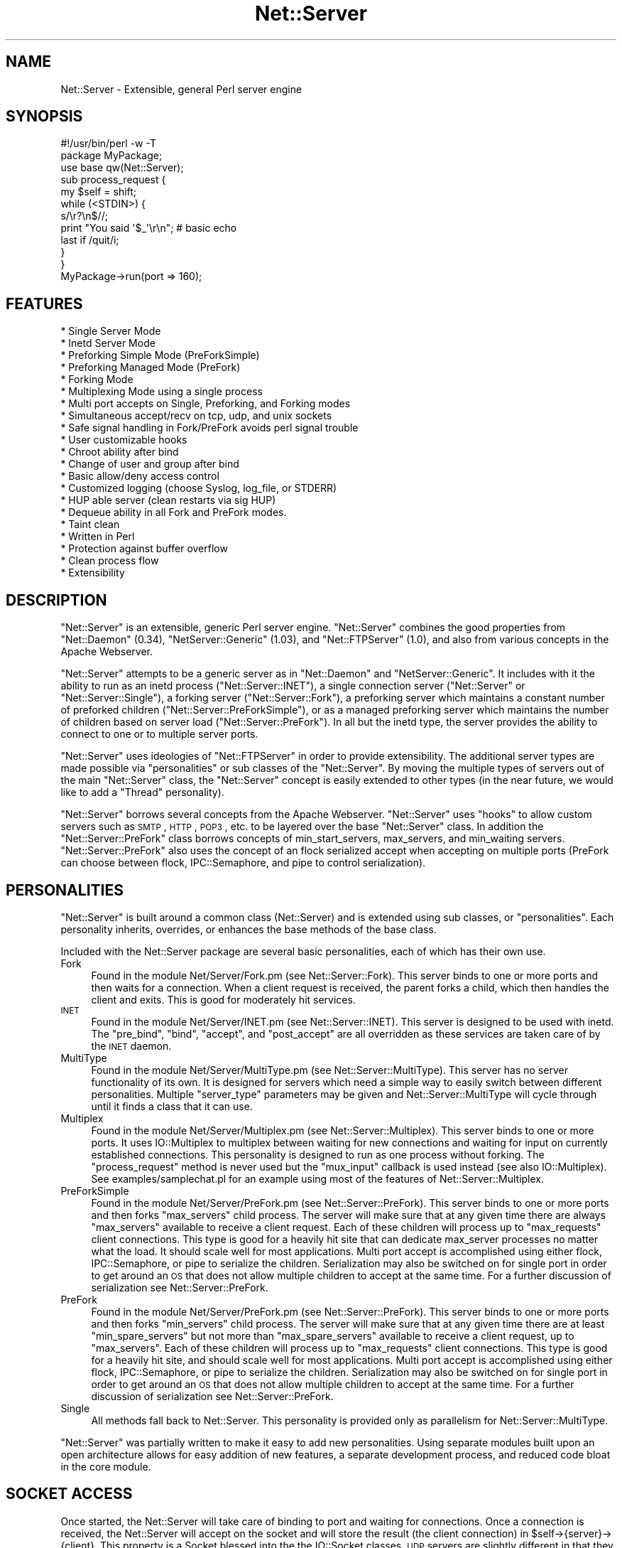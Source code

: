 .\" Automatically generated by Pod::Man 2.22 (Pod::Simple 3.07)
.\"
.\" Standard preamble:
.\" ========================================================================
.de Sp \" Vertical space (when we can't use .PP)
.if t .sp .5v
.if n .sp
..
.de Vb \" Begin verbatim text
.ft CW
.nf
.ne \\$1
..
.de Ve \" End verbatim text
.ft R
.fi
..
.\" Set up some character translations and predefined strings.  \*(-- will
.\" give an unbreakable dash, \*(PI will give pi, \*(L" will give a left
.\" double quote, and \*(R" will give a right double quote.  \*(C+ will
.\" give a nicer C++.  Capital omega is used to do unbreakable dashes and
.\" therefore won't be available.  \*(C` and \*(C' expand to `' in nroff,
.\" nothing in troff, for use with C<>.
.tr \(*W-
.ds C+ C\v'-.1v'\h'-1p'\s-2+\h'-1p'+\s0\v'.1v'\h'-1p'
.ie n \{\
.    ds -- \(*W-
.    ds PI pi
.    if (\n(.H=4u)&(1m=24u) .ds -- \(*W\h'-12u'\(*W\h'-12u'-\" diablo 10 pitch
.    if (\n(.H=4u)&(1m=20u) .ds -- \(*W\h'-12u'\(*W\h'-8u'-\"  diablo 12 pitch
.    ds L" ""
.    ds R" ""
.    ds C` ""
.    ds C' ""
'br\}
.el\{\
.    ds -- \|\(em\|
.    ds PI \(*p
.    ds L" ``
.    ds R" ''
'br\}
.\"
.\" Escape single quotes in literal strings from groff's Unicode transform.
.ie \n(.g .ds Aq \(aq
.el       .ds Aq '
.\"
.\" If the F register is turned on, we'll generate index entries on stderr for
.\" titles (.TH), headers (.SH), subsections (.SS), items (.Ip), and index
.\" entries marked with X<> in POD.  Of course, you'll have to process the
.\" output yourself in some meaningful fashion.
.ie \nF \{\
.    de IX
.    tm Index:\\$1\t\\n%\t"\\$2"
..
.    nr % 0
.    rr F
.\}
.el \{\
.    de IX
..
.\}
.\"
.\" Accent mark definitions (@(#)ms.acc 1.5 88/02/08 SMI; from UCB 4.2).
.\" Fear.  Run.  Save yourself.  No user-serviceable parts.
.    \" fudge factors for nroff and troff
.if n \{\
.    ds #H 0
.    ds #V .8m
.    ds #F .3m
.    ds #[ \f1
.    ds #] \fP
.\}
.if t \{\
.    ds #H ((1u-(\\\\n(.fu%2u))*.13m)
.    ds #V .6m
.    ds #F 0
.    ds #[ \&
.    ds #] \&
.\}
.    \" simple accents for nroff and troff
.if n \{\
.    ds ' \&
.    ds ` \&
.    ds ^ \&
.    ds , \&
.    ds ~ ~
.    ds /
.\}
.if t \{\
.    ds ' \\k:\h'-(\\n(.wu*8/10-\*(#H)'\'\h"|\\n:u"
.    ds ` \\k:\h'-(\\n(.wu*8/10-\*(#H)'\`\h'|\\n:u'
.    ds ^ \\k:\h'-(\\n(.wu*10/11-\*(#H)'^\h'|\\n:u'
.    ds , \\k:\h'-(\\n(.wu*8/10)',\h'|\\n:u'
.    ds ~ \\k:\h'-(\\n(.wu-\*(#H-.1m)'~\h'|\\n:u'
.    ds / \\k:\h'-(\\n(.wu*8/10-\*(#H)'\z\(sl\h'|\\n:u'
.\}
.    \" troff and (daisy-wheel) nroff accents
.ds : \\k:\h'-(\\n(.wu*8/10-\*(#H+.1m+\*(#F)'\v'-\*(#V'\z.\h'.2m+\*(#F'.\h'|\\n:u'\v'\*(#V'
.ds 8 \h'\*(#H'\(*b\h'-\*(#H'
.ds o \\k:\h'-(\\n(.wu+\w'\(de'u-\*(#H)/2u'\v'-.3n'\*(#[\z\(de\v'.3n'\h'|\\n:u'\*(#]
.ds d- \h'\*(#H'\(pd\h'-\w'~'u'\v'-.25m'\f2\(hy\fP\v'.25m'\h'-\*(#H'
.ds D- D\\k:\h'-\w'D'u'\v'-.11m'\z\(hy\v'.11m'\h'|\\n:u'
.ds th \*(#[\v'.3m'\s+1I\s-1\v'-.3m'\h'-(\w'I'u*2/3)'\s-1o\s+1\*(#]
.ds Th \*(#[\s+2I\s-2\h'-\w'I'u*3/5'\v'-.3m'o\v'.3m'\*(#]
.ds ae a\h'-(\w'a'u*4/10)'e
.ds Ae A\h'-(\w'A'u*4/10)'E
.    \" corrections for vroff
.if v .ds ~ \\k:\h'-(\\n(.wu*9/10-\*(#H)'\s-2\u~\d\s+2\h'|\\n:u'
.if v .ds ^ \\k:\h'-(\\n(.wu*10/11-\*(#H)'\v'-.4m'^\v'.4m'\h'|\\n:u'
.    \" for low resolution devices (crt and lpr)
.if \n(.H>23 .if \n(.V>19 \
\{\
.    ds : e
.    ds 8 ss
.    ds o a
.    ds d- d\h'-1'\(ga
.    ds D- D\h'-1'\(hy
.    ds th \o'bp'
.    ds Th \o'LP'
.    ds ae ae
.    ds Ae AE
.\}
.rm #[ #] #H #V #F C
.\" ========================================================================
.\"
.IX Title "Net::Server 3"
.TH Net::Server 3 "2007-07-25" "perl v5.10.1" "User Contributed Perl Documentation"
.\" For nroff, turn off justification.  Always turn off hyphenation; it makes
.\" way too many mistakes in technical documents.
.if n .ad l
.nh
.SH "NAME"
Net::Server \- Extensible, general Perl server engine
.SH "SYNOPSIS"
.IX Header "SYNOPSIS"
.Vb 2
\&    #!/usr/bin/perl \-w \-T
\&    package MyPackage;
\&
\&    use base qw(Net::Server);
\&
\&    sub process_request {
\&        my $self = shift;
\&        while (<STDIN>) {
\&            s/\er?\en$//;
\&            print "You said \*(Aq$_\*(Aq\er\en"; # basic echo
\&            last if /quit/i;
\&        }
\&    }
\&
\&    MyPackage\->run(port => 160);
.Ve
.SH "FEATURES"
.IX Header "FEATURES"
.Vb 10
\& * Single Server Mode
\& * Inetd Server Mode
\& * Preforking Simple Mode (PreForkSimple)
\& * Preforking Managed Mode (PreFork)
\& * Forking Mode
\& * Multiplexing Mode using a single process
\& * Multi port accepts on Single, Preforking, and Forking modes
\& * Simultaneous accept/recv on tcp, udp, and unix sockets
\& * Safe signal handling in Fork/PreFork avoids perl signal trouble
\& * User customizable hooks
\& * Chroot ability after bind
\& * Change of user and group after bind
\& * Basic allow/deny access control
\& * Customized logging (choose Syslog, log_file, or STDERR)
\& * HUP able server (clean restarts via sig HUP)
\& * Dequeue ability in all Fork and PreFork modes.
\& * Taint clean
\& * Written in Perl
\& * Protection against buffer overflow
\& * Clean process flow
\& * Extensibility
.Ve
.SH "DESCRIPTION"
.IX Header "DESCRIPTION"
\&\f(CW\*(C`Net::Server\*(C'\fR is an extensible, generic Perl server engine.
\&\f(CW\*(C`Net::Server\*(C'\fR combines the good properties from
\&\f(CW\*(C`Net::Daemon\*(C'\fR (0.34), \f(CW\*(C`NetServer::Generic\*(C'\fR (1.03), and
\&\f(CW\*(C`Net::FTPServer\*(C'\fR (1.0), and also from various concepts in
the Apache Webserver.
.PP
\&\f(CW\*(C`Net::Server\*(C'\fR attempts to be a generic server as in
\&\f(CW\*(C`Net::Daemon\*(C'\fR and \f(CW\*(C`NetServer::Generic\*(C'\fR.  It includes with
it the ability to run as an inetd process
(\f(CW\*(C`Net::Server::INET\*(C'\fR), a single connection server
(\f(CW\*(C`Net::Server\*(C'\fR or \f(CW\*(C`Net::Server::Single\*(C'\fR), a forking server
(\f(CW\*(C`Net::Server::Fork\*(C'\fR), a preforking server which maintains
a constant number of preforked children (\f(CW\*(C`Net::Server::PreForkSimple\*(C'\fR),
or as a managed preforking server which maintains the number
of children based on server load (\f(CW\*(C`Net::Server::PreFork\*(C'\fR).
In all but the inetd type, the server provides the ability to
connect to one or to multiple server ports.
.PP
\&\f(CW\*(C`Net::Server\*(C'\fR uses ideologies of \f(CW\*(C`Net::FTPServer\*(C'\fR in order
to provide extensibility.  The additional server types are
made possible via \*(L"personalities\*(R" or sub classes of the
\&\f(CW\*(C`Net::Server\*(C'\fR.  By moving the multiple types of servers out of
the main \f(CW\*(C`Net::Server\*(C'\fR class, the \f(CW\*(C`Net::Server\*(C'\fR concept is
easily extended to other types (in the near future, we would
like to add a \*(L"Thread\*(R" personality).
.PP
\&\f(CW\*(C`Net::Server\*(C'\fR borrows several concepts from the Apache
Webserver.  \f(CW\*(C`Net::Server\*(C'\fR uses \*(L"hooks\*(R" to allow custom
servers such as \s-1SMTP\s0, \s-1HTTP\s0, \s-1POP3\s0, etc. to be layered over
the base \f(CW\*(C`Net::Server\*(C'\fR class.  In addition the
\&\f(CW\*(C`Net::Server::PreFork\*(C'\fR class borrows concepts of
min_start_servers, max_servers, and min_waiting servers.
\&\f(CW\*(C`Net::Server::PreFork\*(C'\fR also uses the concept of an flock
serialized accept when accepting on multiple ports (PreFork
can choose between flock, IPC::Semaphore, and pipe to control
serialization).
.SH "PERSONALITIES"
.IX Header "PERSONALITIES"
\&\f(CW\*(C`Net::Server\*(C'\fR is built around a common class (Net::Server)
and is extended using sub classes, or \f(CW\*(C`personalities\*(C'\fR.
Each personality inherits, overrides, or enhances the base
methods of the base class.
.PP
Included with the Net::Server package are several basic
personalities, each of which has their own use.
.IP "Fork" 4
.IX Item "Fork"
Found in the module Net/Server/Fork.pm (see
Net::Server::Fork).  This server binds to one or more
ports and then waits for a connection.  When a client
request is received, the parent forks a child, which then
handles the client and exits.  This is good for moderately
hit services.
.IP "\s-1INET\s0" 4
.IX Item "INET"
Found in the module Net/Server/INET.pm (see
Net::Server::INET).  This server is designed to be used
with inetd.  The \f(CW\*(C`pre_bind\*(C'\fR, \f(CW\*(C`bind\*(C'\fR, \f(CW\*(C`accept\*(C'\fR, and
\&\f(CW\*(C`post_accept\*(C'\fR are all overridden as these services are
taken care of by the \s-1INET\s0 daemon.
.IP "MultiType" 4
.IX Item "MultiType"
Found in the module Net/Server/MultiType.pm (see
Net::Server::MultiType).  This server has no server
functionality of its own.  It is designed for servers which
need a simple way to easily switch between different
personalities.  Multiple \f(CW\*(C`server_type\*(C'\fR parameters may be
given and Net::Server::MultiType will cycle through until it
finds a class that it can use.
.IP "Multiplex" 4
.IX Item "Multiplex"
Found in the module Net/Server/Multiplex.pm (see
Net::Server::Multiplex).  This server binds to one or more
ports.  It uses IO::Multiplex to multiplex between waiting
for new connections and waiting for input on currently
established connections.  This personality is designed to
run as one process without forking.  The \f(CW\*(C`process_request\*(C'\fR
method is never used but the \f(CW\*(C`mux_input\*(C'\fR callback is used
instead (see also IO::Multiplex).  See
examples/samplechat.pl for an example using most of the
features of Net::Server::Multiplex.
.IP "PreForkSimple" 4
.IX Item "PreForkSimple"
Found in the module Net/Server/PreFork.pm (see
Net::Server::PreFork).  This server binds to one or more
ports and then forks \f(CW\*(C`max_servers\*(C'\fR child process.  The
server will make sure that at any given time there are always
\&\f(CW\*(C`max_servers\*(C'\fR available to receive a client request.  Each
of these children will process up to \f(CW\*(C`max_requests\*(C'\fR client
connections.  This type is good for a heavily hit site that
can dedicate max_server processes no matter what the load.
It should scale well for most applications.  Multi port accept
is accomplished using either flock, IPC::Semaphore, or pipe to serialize the
children.  Serialization may also be switched on for single
port in order to get around an \s-1OS\s0 that does not allow multiple
children to accept at the same time.  For a further
discussion of serialization see Net::Server::PreFork.
.IP "PreFork" 4
.IX Item "PreFork"
Found in the module Net/Server/PreFork.pm (see
Net::Server::PreFork).  This server binds to one or more
ports and then forks \f(CW\*(C`min_servers\*(C'\fR child process.  The
server will make sure that at any given time there are
at least \f(CW\*(C`min_spare_servers\*(C'\fR but not more than \f(CW\*(C`max_spare_servers\*(C'\fR
available to receive a client request, up
to \f(CW\*(C`max_servers\*(C'\fR.  Each of these children will process up
to \f(CW\*(C`max_requests\*(C'\fR client connections.  This type is good
for a heavily hit site, and should scale well for most
applications.  Multi port accept is accomplished using
either flock, IPC::Semaphore, or pipe to serialize the
children.  Serialization may also be switched on for single
port in order to get around an \s-1OS\s0 that does not allow multiple
children to accept at the same time.  For a further
discussion of serialization see Net::Server::PreFork.
.IP "Single" 4
.IX Item "Single"
All methods fall back to Net::Server.  This personality is
provided only as parallelism for Net::Server::MultiType.
.PP
\&\f(CW\*(C`Net::Server\*(C'\fR was partially written to make it easy to add
new personalities.  Using separate modules built upon an
open architecture allows for easy addition of new features,
a separate development process, and reduced code bloat in
the core module.
.SH "SOCKET ACCESS"
.IX Header "SOCKET ACCESS"
Once started, the Net::Server will take care of binding to
port and waiting for connections.  Once a connection is
received, the Net::Server will accept on the socket and
will store the result (the client connection) in
\&\f(CW$self\fR\->{server}\->{client}.  This property is a
Socket blessed into the the IO::Socket classes.  \s-1UDP\s0
servers are slightly different in that they will perform
a \fBrecv\fR instead of an \fBaccept\fR.
.PP
To make programming easier, during the post_accept phase,
\&\s-1STDIN\s0 and \s-1STDOUT\s0 are opened to the client connection.  This
allows for programs to be written using <\s-1STDIN\s0> and
print \*(L"out\en\*(R" to print to the client connection.  \s-1UDP\s0 will
require using a \->send call.
.SH "SAMPLE CODE"
.IX Header "SAMPLE CODE"
The following is a very simple server.  The main
functionality occurs in the process_request method call as
shown below.  Notice the use of timeouts to prevent Denial
of Service while reading.  (Other examples of using
\&\f(CW\*(C`Net::Server\*(C'\fR can, or will, be included with this distribution).
.PP
.Vb 1
\&    #!/usr/bin/perl \-w \-T
\&
\&    package MyPackage;
\&
\&    use strict;
\&    use base qw(Net::Server::PreFork); # any personality will do
\&
\&    MyPackage\->run;
\&
\&    ### over\-ridden subs below
\&
\&    sub process_request {
\&        my $self = shift;
\&        eval {
\&
\&            local $SIG{\*(AqALRM\*(Aq} = sub { die "Timed Out!\en" };
\&            my $timeout = 30; # give the user 30 seconds to type some lines
\&
\&            my $previous_alarm = alarm($timeout);
\&            while (<STDIN>) {
\&                s/\er?\en$//;
\&                print "You said \*(Aq$_\*(Aq\er\en";
\&                alarm($timeout);
\&            }
\&            alarm($previous_alarm);
\&
\&        };
\&
\&        if ($@ =~ /timed out/i) {
\&            print STDOUT "Timed Out.\er\en";
\&            return;
\&        }
\&
\&    }
\&
\&    1;
.Ve
.PP
Playing this file from the command line will invoke a
Net::Server using the PreFork personality.  When building a
server layer over the Net::Server, it is important to use
features such as timeouts to prevent Denial Of Service
attacks.
.SH "ARGUMENTS"
.IX Header "ARGUMENTS"
There are five possible ways to pass arguments to
Net::Server.  They are \fIpassing to the new method\fR, \fIpassing on
command line\fR, \fIpassing parameters to run\fR, \fIusing a conf file\fR,
\&\fIreturning values in the default_values method\fR, or \fIconfiguring the
values in post_configure_hook\fR.
.PP
The \f(CW\*(C`options\*(C'\fR method is used to determine which arguments the server
will search for and can be used to extend the parsed parameters.  Any
arguments found from the command line, parameters passed to run, and
arguments found in the conf_file will be matched against the keys of
the options template.  Any commandline parameters that do not match
will be left in place and can be further processed by the server in
the various hooks (by looking at \f(CW@ARGV\fR).  Arguments passed to new will
automatically win over any other options (this can be used if you
would like to disallow a user passing in other arguments).
.PP
Arguments consist of key value pairs.  On the commandline
these pairs follow the \s-1POSIX\s0 fashion of \f(CW\*(C`\-\-key value\*(C'\fR or
\&\f(CW\*(C`\-\-key=value\*(C'\fR, and also \f(CW\*(C`key=value\*(C'\fR.  In the conf file the
parameter passing can best be shown by the following regular
expression: ($key,$val)=~/^(\ew+)\es+(\eS+?)\es+$/.  Passing
arguments to the run method is done as follows:
\&\f(CW\*(C`Net::Server\-\*(C'\fRrun(key1 => 'val1')>.  Passing arguments via
a prebuilt object can best be shown in the following code:
.PP
.Vb 1
\&    #!/usr/bin/perl \-w \-T
\&
\&    package MyPackage;
\&    use strict;
\&    use base qw(Net::Server);
\&
\&    my $server = MyPackage\->new({
\&        key1 => \*(Aqval1\*(Aq,
\&    });
\&
\&    $server\->run;
.Ve
.PP
All five methods for passing arguments may be used at the
same time.  Once an argument has been set, it is not over
written if another method passes the same argument.  \f(CW\*(C`Net::Server\*(C'\fR
will look for arguments in the following order:
.PP
.Vb 5
\&  1) Arguments passed to the C<new> method.
\&  2) Arguments passed on command line.
\&  3) Arguments passed to the C<run> method.
\&  4) Arguments passed via a conf file.
\&  5) Arguments set in the C<default_values> method.
.Ve
.PP
Additionally the following hooks are available:
.PP
.Vb 4
\&  1) Arguments set in the configure_hook (occurs after new
\&     but before any of the other areas are checked).
\&  2) Arguments set and validated in the post_configure_hook
\&     (occurs after all of the other areas are checked).
.Ve
.PP
Each of these levels will override parameters of the same
name specified in subsequent levels.  For example, specifying
\&\-\-setsid=0 on the command line will override a value of \*(L"setsid 1\*(R"
in the conf file.
.PP
Note that the configure_hook method doesn't return values
to set, but is there to allow for setting up configured values
before the configure method is called.
.PP
Key/value pairs used by the server are removed by the
configuration process so that server layers on top of
\&\f(CW\*(C`Net::Server\*(C'\fR can pass and read their own parameters.
.SH "ADDING CUSTOM ARGUMENTS"
.IX Header "ADDING CUSTOM ARGUMENTS"
It is possible to add in your own custom parameters to those parsed
by Net::Server.  The following code shows how this is done:
.PP
.Vb 4
\&    sub options {
\&        my $self     = shift;
\&        my $prop     = $self\->{\*(Aqserver\*(Aq};
\&        my $template = shift;
\&
\&        ### setup options in the parent classes
\&        $self\->SUPER::options($template);
\&
\&        ### add a single value option
\&        $prop\->{\*(Aqmy_option\*(Aq} ||= undef;
\&        $template\->{\*(Aqmy_option\*(Aq} = \e $prop\->{\*(Aqmy_option\*(Aq};
\&
\&        ### add a multi value option
\&        $prop\->{\*(Aqan_arrayref_item\*(Aq} ||= [];
\&        $template\->{\*(Aqan_arrayref_item\*(Aq} = $prop\->{\*(Aqan_arrayref_item\*(Aq};
\&    }
.Ve
.PP
Overriding the \f(CW\*(C`options\*(C'\fR method allows for adding your own custom
fields.  A template hashref is passed in, that should then be modified
to contain an of your custom fields.  Fields which are intended to
receive a single scalar value should have a reference to the
destination scalar given.  Fields which are intended to receive
multiple values should reference the corresponding destination
arrayref.
.PP
You are responsible for validating your custom options once they have
been parsed.  The post_configure_hook is a good place to do your
validation.
.PP
Some emails have asked why we use this \*(L"template\*(R" method.  The idea is
that you are creating the the data structure to store the values in,
and you are also creating a way to get the values into the data
structure.  The template is the way to get the values to the servers
data structure.  One of the possibilities (that probably isn't used
that much) is that by letting you specify the mapping, you could build
a nested data structure \- even though the passed in arguments are
flat.  It also allows you to setup aliases to your names.
.PP
For example, a basic structure might look like this:
.PP
.Vb 1
\&   $prop = $self\->{\*(Aqserver\*(Aq}
\&
\&   $prop\->{\*(Aqmy_custom_option\*(Aq} ||= undef;
\&   $prop\->{\*(Aqmy_custom_array\*(Aq}  ||= [];
\&
\&   $template = {
\&      my_custom_option => \e $prop\->{\*(Aqmy_custom_option\*(Aq},
\&      mco              => \e $prop\->{\*(Aqmy_custom_option\*(Aq}, # alias
\&      my_custom_array  => $prop\->{\*(Aqmy_custom_array\*(Aq},
\&      mca              => $prop\->{\*(Aqmy_custom_array\*(Aq}, # an alias
\&   };
\&
\&   $template\->{\*(Aqmco2\*(Aq} = $template\->{\*(Aqmco\*(Aq}; # another way to alias
.Ve
.PP
But you could also have more complex data:
.PP
.Vb 1
\&   $prop = $self\->{\*(Aqserver\*(Aq};
\&
\&   $prop\->{\*(Aqone_layer\*(Aq} = {
\&       two_layer => [
\&           undef,
\&           undef,
\&       ],
\&   };
\&
\&   $template = {
\&        param1 => \e $prop\->{\*(Aqone_layer\*(Aq}\->{\*(Aqtwo_layer\*(Aq}\->[0],
\&        param2 => \e $prop\->{\*(Aqone_layer\*(Aq}\->{\*(Aqtwo_layer\*(Aq}\->[1],
\&   };
.Ve
.PP
This is of course a contrived example \- but it does show that you can
get the data from the flat passed in arguments to whatever type of
structure you need \- with only a little bit of effort.
.SH "DEFAULT ARGUMENTS FOR Net::Server"
.IX Header "DEFAULT ARGUMENTS FOR Net::Server"
The following arguments are available in the default \f(CW\*(C`Net::Server\*(C'\fR or
\&\f(CW\*(C`Net::Server::Single\*(C'\fR modules.  (Other personalities may use
additional parameters and may optionally not use parameters from the
base class.)
.PP
.Vb 2
\&  Key               Value                    Default
\&  conf_file         "filename"               undef
\&
\&  log_level         0\-4                      2
\&  log_file          (filename|Sys::Syslog)   undef
\&
\&  ## syslog parameters
\&  syslog_logsock    (native|unix|inet|udp
\&                     |tcp|stream|console)    unix (on Sys::Syslog < 0.15)
\&  syslog_ident      "identity"               "net_server"
\&  syslog_logopt     (cons|ndelay|nowait|pid) pid
\&  syslog_facility   \ew+                      daemon
\&
\&  port              \ed+                      20203
\&  host              "host"                   "*"
\&  proto             (tcp|udp|unix)           "tcp"
\&  listen            \ed+                      SOMAXCONN
\&
\&  reverse_lookups   1                        undef
\&  allow             /regex/                  none
\&  deny              /regex/                  none
\&  cidr_allow        CIDR                     none
\&  cidr_deny         CIDR                     none
\&
\&  ## daemonization parameters
\&  pid_file          "filename"               undef
\&  chroot            "directory"              undef
\&  user              (uid|username)           "nobody"
\&  group             (gid|group)              "nobody"
\&  background        1                        undef
\&  setsid            1                        undef
\&
\&  no_close_by_child (1|undef)                undef
\&
\&  ## See Net::Server::Proto::(TCP|UDP|UNIX|etc)
\&  ## for more sample parameters.
.Ve
.IP "conf_file" 4
.IX Item "conf_file"
Filename from which to read additional key value pair arguments
for starting the server.  Default is undef.
.Sp
There are two ways that you can specify a default location for
a conf_file.  The first is to pass the default value to the run
method as in:
.Sp
.Vb 3
\&    MyServer\->run({
\&       conf_file => \*(Aq/etc/my_server.conf\*(Aq,
\&    });
.Ve
.Sp
If the end user passes in \-\-conf_file=/etc/their_server.conf then
the value will be overridden.
.Sp
The second way to do this was added in the 0.96 version.  It uses
the default_values method as in:
.Sp
.Vb 5
\&    sub default_values {
\&        return {
\&            conf_file => \*(Aq/etc/my_server.conf\*(Aq,
\&        }
\&    }
.Ve
.Sp
This method has the advantage of also being able to be overridden
in the run method.
.Sp
If you do not want the user to be able to specify a conf_file at
all, you can pass conf_file to the new method when creating your
object:
.Sp
.Vb 3
\&    MyServer\->new({
\&       conf_file => \*(Aq/etc/my_server.conf\*(Aq,
\&    })\->run;
.Ve
.Sp
If passed this way, the value passed to new will \*(L"win\*(R" over any of
the other passed in values.
.IP "log_level" 4
.IX Item "log_level"
Ranges from 0 to 4 in level.  Specifies what level of error
will be logged.  \*(L"O\*(R" means logging is off.  \*(L"4\*(R" means very
verbose.  These levels should be able to correlate to syslog
levels.  Default is 2.  These levels correlate to syslog levels
as defined by the following key/value pairs: 0=>'err',
1=>'warning', 2=>'notice', 3=>'info', 4=>'debug'.
.IP "log_file" 4
.IX Item "log_file"
Name of log file to be written to.  If no name is given and
hook is not overridden, log goes to \s-1STDERR\s0.  Default is undef.
If the magic name \*(L"Sys::Syslog\*(R" is used, all logging will
take place via the Sys::Syslog module.  If syslog is used
the parameters \f(CW\*(C`syslog_logsock\*(C'\fR, \f(CW\*(C`syslog_ident\*(C'\fR, and
\&\f(CW\*(C`syslog_logopt\*(C'\fR,and \f(CW\*(C`syslog_facility\*(C'\fR may also be defined.
If a \f(CW\*(C`log_file\*(C'\fR is given or if \f(CW\*(C`setsid\*(C'\fR is set, \s-1STDIN\s0 and
\&\s-1STDOUT\s0 will automatically be opened to /dev/null and \s-1STDERR\s0
will be opened to \s-1STDOUT\s0.  This will prevent any output
from ending up at the terminal.
.IP "pid_file" 4
.IX Item "pid_file"
Filename to store pid of parent process.  Generally applies
only to forking servers.  Default is none (undef).
.IP "syslog_logsock" 4
.IX Item "syslog_logsock"
Only available if \f(CW\*(C`log_file\*(C'\fR is equal to \*(L"Sys::Syslog\*(R".  May
be either unix, inet, native, console, stream, udp, or tcp, or
an arrayref of the types to try.  Default is \*(L"unix\*(R" if the version
of Sys::Syslog < 0.15 \- otherwise the default is to not call
setlogsock.
.Sp
See Sys::Syslog.
.IP "syslog_ident" 4
.IX Item "syslog_ident"
Only available if \f(CW\*(C`log_file\*(C'\fR is equal to \*(L"Sys::Syslog\*(R".  Id
to prepend on syslog entries.  Default is \*(L"net_server\*(R".
See Sys::Syslog.
.IP "syslog_logopt" 4
.IX Item "syslog_logopt"
Only available if \f(CW\*(C`log_file\*(C'\fR is equal to \*(L"Sys::Syslog\*(R".  May
be either zero or more of \*(L"pid\*(R",\*(L"cons\*(R",\*(L"ndelay\*(R",\*(L"nowait\*(R".
Default is \*(L"pid\*(R".  See Sys::Syslog.
.IP "syslog_facility" 4
.IX Item "syslog_facility"
Only available if \f(CW\*(C`log_file\*(C'\fR is equal to \*(L"Sys::Syslog\*(R".
See Sys::Syslog and syslog.  Default is \*(L"daemon\*(R".
.IP "port" 4
.IX Item "port"
See Net::Server::Proto.
Local port/socket on which to bind.  If low port, process must
start as root.  If multiple ports are given, all will be
bound at server startup.  May be of the form
\&\f(CW\*(C`host:port/proto\*(C'\fR, \f(CW\*(C`host:port\*(C'\fR, \f(CW\*(C`port/proto\*(C'\fR, or \f(CW\*(C`port\*(C'\fR,
where \fIhost\fR represents a hostname residing on the local
box, where \fIport\fR represents either the number of the port
(eg. \*(L"80\*(R") or the service designation (eg.  \*(L"http\*(R"), and
where \fIproto\fR represents the protocol to be used.  See
Net::Server::Proto.  If you are working with unix sockets,
you may also specify \f(CW\*(C`socket_file|unix\*(C'\fR or
\&\f(CW\*(C`socket_file|type|unix\*(C'\fR where type is \s-1SOCK_DGRAM\s0 or
\&\s-1SOCK_STREAM\s0.  If the protocol is not specified, \fIproto\fR will
default to the \f(CW\*(C`proto\*(C'\fR specified in the arguments.  If \f(CW\*(C`proto\*(C'\fR is not
specified there it will default to \*(L"tcp\*(R".  If \fIhost\fR is not
specified, \fIhost\fR will default to \f(CW\*(C`host\*(C'\fR specified in the
arguments.  If \f(CW\*(C`host\*(C'\fR is not specified there it will
default to \*(L"*\*(R".  Default port is 20203.  Configuration passed
to new or run may be either a scalar containing a single port
number or an arrayref of ports.
.IP "host" 4
.IX Item "host"
Local host or addr upon which to bind port.  If a value of '*' is
given, the server will bind that port on all available addresses
on the box.  See Net::Server::Proto. See IO::Socket.  Configuration
passed to new or run may be either a scalar containing a single
host or an arrayref of hosts \- if the hosts array is shorter than
the ports array, the last host entry will be used to augment the
hosts arrary to the size of the ports array.
.IP "proto" 4
.IX Item "proto"
See Net::Server::Proto.
Protocol to use when binding ports.  See IO::Socket.  As
of release 0.70, Net::Server supports tcp, udp, and unix.  Other
types will need to be added later (or custom modules extending the
Net::Server::Proto class may be used).  Configuration
passed to new or run may be either a scalar containing a single
proto or an arrayref of protos \- if the protos array is shorter than
the ports array, the last proto entry will be used to augment the
protos arrary to the size of the ports array.
.IP "listen" 4
.IX Item "listen"
.Vb 1
\&  See L<IO::Socket>.  Not used with udp protocol (or UNIX SOCK_DGRAM).
.Ve
.IP "reverse_lookups" 4
.IX Item "reverse_lookups"
Specify whether to lookup the hostname of the connected \s-1IP\s0.
Information is cached in server object under \f(CW\*(C`peerhost\*(C'\fR
property.  Default is to not use reverse_lookups (undef).
.IP "allow/deny" 4
.IX Item "allow/deny"
May be specified multiple times.  Contains regex to compare
to incoming peeraddr or peerhost (if reverse_lookups has
been enabled).  If allow or deny options are given, the
incoming client must match an allow and not match a deny or
the client connection will be closed.  Defaults to empty
array refs.
.IP "cidr_allow/cidr_deny" 4
.IX Item "cidr_allow/cidr_deny"
May be specified multiple times.  Contains a \s-1CIDR\s0 block to compare to
incoming peeraddr.  If cidr_allow or cidr_deny options are given, the
incoming client must match a cidr_allow and not match a cidr_deny or
the client connection will be closed.  Defaults to empty array refs.
.IP "chroot" 4
.IX Item "chroot"
Directory to chroot to after bind process has taken place
and the server is still running as root.  Defaults to
undef.
.IP "user" 4
.IX Item "user"
Userid or username to become after the bind process has
occured.  Defaults to \*(L"nobody.\*(R"  If you would like the
server to run as root, you will have to specify \f(CW\*(C`user\*(C'\fR
equal to \*(L"root\*(R".
.IP "group" 4
.IX Item "group"
Groupid or groupname to become after the bind process has
occured.  Defaults to \*(L"nobody.\*(R"  If you would like the
server to run as root, you will have to specify \f(CW\*(C`group\*(C'\fR
equal to \*(L"root\*(R".
.IP "background" 4
.IX Item "background"
Specifies whether or not the server should fork after the
bind method to release itself from the command line.
Defaults to undef.  Process will also background if
\&\f(CW\*(C`setsid\*(C'\fR is set.
.IP "setsid" 4
.IX Item "setsid"
Specifies whether or not the server should fork after the
bind method to release itself from the command line and then
run the \f(CW\*(C`POSIX::setsid()\*(C'\fR command to truly daemonize.
Defaults to undef.  If a \f(CW\*(C`log_file\*(C'\fR is given or if
\&\f(CW\*(C`setsid\*(C'\fR is set, \s-1STDIN\s0 and \s-1STDOUT\s0 will automatically be
opened to /dev/null and \s-1STDERR\s0 will be opened to \s-1STDOUT\s0.
This will prevent any output from ending up at the terminal.
.IP "no_close_by_child" 4
.IX Item "no_close_by_child"
Boolean.  Specifies whether or not a forked child process has
permission or not to shutdown the entire server process.  If set to 1,
the child may \s-1NOT\s0 signal the parent to shutdown all children.  Default
is undef (not set).
.IP "no_client_stdout" 4
.IX Item "no_client_stdout"
Boolean.  Default undef (not set).  Specifies that \s-1STDIN\s0 and \s-1STDOUT\s0
should not be opened on the client handle once a connection has been
accepted.  By default the Net::Server will open \s-1STDIN\s0 and \s-1STDOUT\s0 on
the client socket making it easier for many types of scripts to read
directly from and write directly to the socket using normal print and
read methods.  Disabling this is useful on clients that may be opening
their own connections to \s-1STDIN\s0 and \s-1STDOUT\s0.
.Sp
This option has no affect on \s-1STDIN\s0 and \s-1STDOUT\s0 which has a magic client
property that is tied to the already open \s-1STDIN\s0 and \s-1STDOUT\s0.
.IP "leave_children_open_on_hup" 4
.IX Item "leave_children_open_on_hup"
Boolean.  Default undef (not set).  If set, the parent will not attempt
to close child processes if the parent receives a \s-1SIG\s0 \s-1HUP\s0.  The parent
will rebind the the open port and begin tracking a fresh set of children.
.Sp
Children of a Fork server will exit after their current request.  Children
of a Prefork type server will finish the current request and then exit.
.Sp
Note \- the newly restarted parent will start up a fresh set of servers on
fork servers.  The new parent will attempt to keep track of the children from
the former parent but custom communication channels (open pipes from the child
to the old parent) will no longer be available to the old child processes.  New
child processes will still connect properly to the new parent.
.SH "PROPERTIES"
.IX Header "PROPERTIES"
All of the \f(CW\*(C`ARGUMENTS\*(C'\fR listed above become properties of
the server object under the same name.  These properties, as
well as other internal properties, are available during
hooks and other method calls.
.PP
The structure of a Net::Server object is shown below:
.PP
.Vb 6
\&  $self = bless( {
\&                   \*(Aqserver\*(Aq => {
\&                                 \*(Aqkey1\*(Aq => \*(Aqval1\*(Aq,
\&                                 # more key/vals
\&                               }
\&                 }, \*(AqNet::Server\*(Aq );
.Ve
.PP
This structure was chosen so that all server related
properties are grouped under a single key of the object
hashref.  This is so that other objects could layer on top
of the Net::Server object class and still have a fairly
clean namespace in the hashref.
.PP
You may get and set properties in two ways.  The suggested
way is to access properties directly via
.PP
.Vb 1
\&  my $val = $self\->{server}\->{key1};
.Ve
.PP
Accessing the properties directly will speed the server process \-
though some would deem this as bad style.  A second way has been
provided for object oriented types who believe in methods.  The second
way consists of the following methods:
.PP
.Vb 2
\&  my $val = $self\->get_property( \*(Aqkey1\*(Aq );
\&  my $self\->set_property( key1 => \*(Aqval1\*(Aq );
.Ve
.PP
Properties are allowed to be changed at any time with
caution (please do not undef the sock property or you will
close the client connection).
.SH "CONFIGURATION FILE"
.IX Header "CONFIGURATION FILE"
\&\f(CW\*(C`Net::Server\*(C'\fR allows for the use of a configuration file to
read in server parameters.  The format of this conf file is
simple key value pairs.  Comments and blank lines are
ignored.
.PP
.Vb 1
\&  #\-\-\-\-\-\-\-\-\-\-\-\-\-\- file test.conf \-\-\-\-\-\-\-\-\-\-\-\-\-\-
\&
\&  ### user and group to become
\&  user        somebody
\&  group       everybody
\&
\&  ### logging ?
\&  log_file    /var/log/server.log
\&  log_level   3
\&  pid_file    /tmp/server.pid
\&
\&  ### optional syslog directive
\&  ### used in place of log_file above
\&  #log_file       Sys::Syslog
\&  #syslog_logsock unix
\&  #syslog_ident   myserver
\&  #syslog_logopt  pid|cons
\&
\&  ### access control
\&  allow       .+\e.(net|com)
\&  allow       domain\e.com
\&  deny        a.+
\&  cidr_allow  127.0.0.0/8
\&  cidr_allow  192.0.2.0/24
\&  cidr_deny   192.0.2.4/30
\&
\&  ### background the process?
\&  background  1
\&
\&  ### ports to bind (this should bind
\&  ### 127.0.0.1:20205 and localhost:20204)
\&  ### See Net::Server::Proto
\&  host        127.0.0.1
\&  port        localhost:20204
\&  port        20205
\&
\&  ### reverse lookups ?
\&  # reverse_lookups on
\&
\&  #\-\-\-\-\-\-\-\-\-\-\-\-\-\- file test.conf \-\-\-\-\-\-\-\-\-\-\-\-\-\-
.Ve
.SH "PROCESS FLOW"
.IX Header "PROCESS FLOW"
The process flow is written in an open, easy to
override, easy to hook, fashion.  The basic flow is
shown below.  This is the flow of the \f(CW\*(C`$self\->run\*(C'\fR method.
.PP
.Vb 1
\&  $self\->configure_hook;
\&
\&  $self\->configure(@_);
\&
\&  $self\->post_configure;
\&
\&  $self\->post_configure_hook;
\&
\&  $self\->pre_bind;
\&
\&  $self\->bind;
\&
\&  $self\->post_bind_hook;
\&
\&  $self\->post_bind;
\&
\&  $self\->pre_loop_hook;
\&
\&  $self\->loop;
\&
\&  ### routines inside a standard $self\->loop
\&  # $self\->accept;
\&  # $self\->run_client_connection;
\&  # $self\->done;
\&
\&  $self\->pre_server_close_hook;
\&
\&  $self\->server_close;
.Ve
.PP
The server then exits.
.PP
During the client processing phase
(\f(CW\*(C`$self\->run_client_connection\*(C'\fR), the following
represents the program flow:
.PP
.Vb 1
\&  $self\->post_accept;
\&
\&  $self\->get_client_info;
\&
\&  $self\->post_accept_hook;
\&
\&  if( $self\->allow_deny
\&
\&      && $self\->allow_deny_hook ){
\&
\&    $self\->process_request;
\&
\&  }else{
\&
\&    $self\->request_denied_hook;
\&
\&  }
\&
\&  $self\->post_process_request_hook;
\&
\&  $self\->post_process_request;
\&
\&  $self\->post_client_connection_hook;
.Ve
.PP
The process then loops and waits for the next
connection.  For a more in depth discussion, please
read the code.
.PP
During the server shutdown phase
(\f(CW\*(C`$self\->server_close\*(C'\fR), the following
represents the program flow:
.PP
.Vb 1
\&  $self\->close_children;  # if any
\&
\&  $self\->post_child_cleanup_hook;
\&
\&  if( Restarting server ){
\&     $self\->restart_close_hook();
\&     $self\->hup_server;
\&  }
\&
\&  $self\->shutdown_sockets;
\&
\&  $self\->server_exit;
.Ve
.SH "MAIN SERVER METHODS"
.IX Header "MAIN SERVER METHODS"
.ie n .IP """$self\->run""" 4
.el .IP "\f(CW$self\->run\fR" 4
.IX Item "$self->run"
This method incorporates the main process flow.  This flow
is listed above.
.Sp
The method run may be called in any of the following ways.
.Sp
.Vb 1
\&   MyPackage\->run(port => 20201);
\&
\&   MyPackage\->new({port => 20201})\->run;
\&
\&   my $obj = bless {server=>{port => 20201}}, \*(AqMyPackage\*(Aq;
\&   $obj\->run;
.Ve
.Sp
The \->run method should typically be the last method called
in a server start script (the server will exit at the end
of the \->run method).
.ie n .IP """$self\->configure""" 4
.el .IP "\f(CW$self\->configure\fR" 4
.IX Item "$self->configure"
This method attempts to read configurations from the commandline,
from the run method call, or from a specified conf_file (the conf_file
may be specified by passed in parameters, or in the default_values).
All of the configured parameters are then stored in the {\*(L"server\*(R"}
property of the Server object.
.ie n .IP """$self\->post_configure""" 4
.el .IP "\f(CW$self\->post_configure\fR" 4
.IX Item "$self->post_configure"
The post_configure hook begins the startup of the server.  During
this method running server instances are checked for, pid_files are created,
log_files are created, Sys::Syslog is initialized (as needed), process
backgrounding occurs and the server closes \s-1STDIN\s0 and \s-1STDOUT\s0 (as needed).
.ie n .IP """$self\->pre_bind""" 4
.el .IP "\f(CW$self\->pre_bind\fR" 4
.IX Item "$self->pre_bind"
This method is used to initialize all of the socket objects
used by the server.
.ie n .IP """$self\->bind""" 4
.el .IP "\f(CW$self\->bind\fR" 4
.IX Item "$self->bind"
This method actually binds to the inialized sockets (or rebinds
if the server has been HUPed).
.ie n .IP """$self\->post_bind""" 4
.el .IP "\f(CW$self\->post_bind\fR" 4
.IX Item "$self->post_bind"
During this method priveleges are dropped.
The \s-1INT\s0, \s-1TERM\s0, and \s-1QUIT\s0 signals are set to run server_close.
Sig \s-1PIPE\s0 is set to \s-1IGNORE\s0.  Sig \s-1CHLD\s0 is set to sig_chld.  And sig
\&\s-1HUP\s0 is set to call sig_hup.
.Sp
Under the Fork, PreFork, and PreFork simple personalities, these
signals are registered using Net::Server::SIG to allow for
safe signal handling.
.ie n .IP """$self\->loop""" 4
.el .IP "\f(CW$self\->loop\fR" 4
.IX Item "$self->loop"
During this phase, the server accepts incoming connections.
The behavior of how the accepting occurs and if a child process
handles the connection is controlled by what type of Net::Server
personality the server is using.
.Sp
Net::Server and Net::Server single accept only one connection at
a time.
.Sp
Net::Server::INET runs one connection and then exits (for use by
inetd or xinetd daemons).
.Sp
Net::Server::MultiPlex allows for one process to simultaneously
handle multiple connections (but requires rewriting the process_request
code to operate in a more \*(L"packet-like\*(R" manner).
.Sp
Net::Server::Fork forks off a new child process for each incoming
connection.
.Sp
Net::Server::PreForkSimple starts up a fixed number of processes
that all accept on incoming connections.
.Sp
Net::Server::PreFork starts up a base number of child processes
which all accept on incoming connections.  The server throttles
the number of processes running depending upon the number of
requests coming in (similar to concept to how Apache controls
its child processes in a PreFork server).
.Sp
Read the documentation for each of the types for more information.
.ie n .IP """$self\->server_close""" 4
.el .IP "\f(CW$self\->server_close\fR" 4
.IX Item "$self->server_close"
This method is called once the server has been signaled to end, or
signaled for the server to restart (via \s-1HUP\s0),  or the loop
method has been exited.
.Sp
This method takes care of cleaning up any remaining child processes,
setting appropriate flags on sockets (for HUPing), closing up
logging, and then closing open sockets.
.ie n .IP """$self\->server_exit""" 4
.el .IP "\f(CW$self\->server_exit\fR" 4
.IX Item "$self->server_exit"
This method is called at the end of server_close.  It calls exit,
but may be overridden to do other items.  At this point all services
should be shut down.
.SH "MAIN CLIENT CONNECTION METHODS"
.IX Header "MAIN CLIENT CONNECTION METHODS"
.ie n .IP """$self\->run_client_connection""" 4
.el .IP "\f(CW$self\->run_client_connection\fR" 4
.IX Item "$self->run_client_connection"
This method is run after the server has accepted and received
a client connection.  The full process flow is listed
above under \s-1PROCESS\s0 \s-1FLOWS\s0.  This method takes care of
handling each client connection.
.ie n .IP """$self\->post_accept""" 4
.el .IP "\f(CW$self\->post_accept\fR" 4
.IX Item "$self->post_accept"
This method opens \s-1STDIN\s0 and \s-1STDOUT\s0 to the client socket.
This allows any of the methods during the run_client_connection
phase to print directly to and read directly from the
client socket.
.ie n .IP """$self\->get_client_info""" 4
.el .IP "\f(CW$self\->get_client_info\fR" 4
.IX Item "$self->get_client_info"
This method looks up information about the client connection
such as ip address, socket type, and hostname (as needed).
.ie n .IP """$self\->allow_deny""" 4
.el .IP "\f(CW$self\->allow_deny\fR" 4
.IX Item "$self->allow_deny"
This method uses the rules defined in the allow and deny configuration
parameters to determine if the ip address should be accepted.
.ie n .IP """$self\->process_request""" 4
.el .IP "\f(CW$self\->process_request\fR" 4
.IX Item "$self->process_request"
This method is intended to handle all of the client communication.
At this point \s-1STDIN\s0 and \s-1STDOUT\s0 are opened to the client, the ip
address has been verified.  The server can then
interact with the client connection according to whatever \s-1API\s0 or
protocol the server is implementing.  Note that the stub implementation
uses \s-1STDIN\s0 and \s-1STDOUT\s0 and will not work if the no_client_stdout flag
is set.
.Sp
This is the main method to override.
.Sp
The default method implements a simple echo server that
will repeat whatever is sent.  It will quit the child if \*(L"quit\*(R"
is sent, and will exit the server if \*(L"exit\*(R" is sent.
.ie n .IP """$self\->post_process_request""" 4
.el .IP "\f(CW$self\->post_process_request\fR" 4
.IX Item "$self->post_process_request"
This method is used to clean up the client connection and
to handle any parent/child accounting for the forking servers.
.SH "HOOKS"
.IX Header "HOOKS"
\&\f(CW\*(C`Net::Server\*(C'\fR provides a number of \*(L"hooks\*(R" allowing for
servers layered on top of \f(CW\*(C`Net::Server\*(C'\fR to respond at
different levels of execution without having to \*(L"\s-1SUPER\s0\*(R" class
the main built-in methods.  The placement of the hooks
can be seen in the \s-1PROCESS\s0 \s-1FLOW\s0 section.
.PP
Almost all of the default hook methods do nothing.  To use a hook
you simply need to override the method in your subclass.  For example
to add your own post_configure_hook you could do something like the following:
.PP
.Vb 1
\&    package MyServer;
\&
\&    sub post_configure_hook {
\&        my $self = shift;
\&        my $prop = $self\->{\*(Aqserver\*(Aq};
\&
\&        # do some validation here
\&    }
.Ve
.PP
The following describes the hooks available in the plain Net::Server class
(other flavors such as Fork or PreFork have additional hooks).
.ie n .IP """$self\->configure_hook()""" 4
.el .IP "\f(CW$self\->configure_hook()\fR" 4
.IX Item "$self->configure_hook()"
This hook takes place immediately after the \f(CW\*(C`\->run()\*(C'\fR
method is called.  This hook allows for setting up the
object before any built in configuration takes place.
This allows for custom configurability.
.ie n .IP """$self\->post_configure_hook()""" 4
.el .IP "\f(CW$self\->post_configure_hook()\fR" 4
.IX Item "$self->post_configure_hook()"
This hook occurs just after the reading of configuration
parameters and initiation of logging and pid_file creation.
It also occurs before the \f(CW\*(C`\->pre_bind()\*(C'\fR and
\&\f(CW\*(C`\->bind()\*(C'\fR methods are called.  This hook allows for
verifying configuration parameters.
.ie n .IP """$self\->post_bind_hook()""" 4
.el .IP "\f(CW$self\->post_bind_hook()\fR" 4
.IX Item "$self->post_bind_hook()"
This hook occurs just after the bind process and just before
any chrooting, change of user, or change of group occurs.
At this point the process will still be running as the user
who started the server.
.ie n .IP """$self\->pre_loop_hook()""" 4
.el .IP "\f(CW$self\->pre_loop_hook()\fR" 4
.IX Item "$self->pre_loop_hook()"
This hook occurs after chroot, change of user, and change of
group has occured.  It allows for preparation before looping
begins.
.ie n .IP """$self\->can_read_hook()""" 4
.el .IP "\f(CW$self\->can_read_hook()\fR" 4
.IX Item "$self->can_read_hook()"
This hook occurs after a socket becomes readible on an
accept_multi_port request (accept_multi_port is used if there are
multiple bound ports to accept on, or if the \*(L"multi_port\*(R"
configuration parameter is set to true).  This hook is intended to
allow for processing of arbitrary handles added to the IO::Select used
for the accept_multi_port.  These handles could be added during the
post_bind_hook.  No internal support is added for processing these
handles or adding them to the IO::Socket.  Care must be used in how
much occurs during the can_read_hook as a long response time will
result in the server being susceptible to \s-1DOS\s0 attacks.  A return value
of true indicates that the Server should not pass the readible handle
on to the post_accept and process_request phases.
.Sp
It is generally suggested that other avenues be pursued for sending
messages via sockets not created by the Net::Server.
.ie n .IP """$self\->post_accept_hook()""" 4
.el .IP "\f(CW$self\->post_accept_hook()\fR" 4
.IX Item "$self->post_accept_hook()"
This hook occurs after a client has connected to the server.
At this point \s-1STDIN\s0 and \s-1STDOUT\s0 are mapped to the client
socket.  This hook occurs before the processing of the
request.
.ie n .IP """$self\->allow_deny_hook()""" 4
.el .IP "\f(CW$self\->allow_deny_hook()\fR" 4
.IX Item "$self->allow_deny_hook()"
This hook allows for the checking of ip and host information
beyond the \f(CW\*(C`$self\->allow_deny()\*(C'\fR routine.  If this hook
returns 1, the client request will be processed,
otherwise, the request will be denied processing.
.ie n .IP """$self\->request_denied_hook()""" 4
.el .IP "\f(CW$self\->request_denied_hook()\fR" 4
.IX Item "$self->request_denied_hook()"
This hook occurs if either the \f(CW\*(C`$self\->allow_deny()\*(C'\fR or
\&\f(CW\*(C`$self\->allow_deny_hook()\*(C'\fR have taken place.
.ie n .IP """$self\->post_process_request_hook()""" 4
.el .IP "\f(CW$self\->post_process_request_hook()\fR" 4
.IX Item "$self->post_process_request_hook()"
This hook occurs after the processing of the request, but
before the client connection has been closed.
.ie n .IP """$self\->post_client_connection_hook""" 4
.el .IP "\f(CW$self\->post_client_connection_hook\fR" 4
.IX Item "$self->post_client_connection_hook"
This is one final hook that occurs at the very end of the
run_client_connection method.  At this point all other methods
and hooks that will run during the run_client_connection
have finished and the client connection has already been closed.
.ie n .IP """$self\->pre_server_close_hook()""" 4
.el .IP "\f(CW$self\->pre_server_close_hook()\fR" 4
.IX Item "$self->pre_server_close_hook()"
This hook occurs before the server begins shutting down.
.ie n .IP """$self\->write_to_log_hook""" 4
.el .IP "\f(CW$self\->write_to_log_hook\fR" 4
.IX Item "$self->write_to_log_hook"
This hook handles writing to log files.  The default hook
is to write to \s-1STDERR\s0, or to the filename contained in
the parameter \f(CW\*(C`log_file\*(C'\fR.  The arguments passed are a
log level of 0 to 4 (4 being very verbose), and a log line.
If log_file is equal to \*(L"Sys::Syslog\*(R", then logging will
go to Sys::Syslog and will bypass the write_to_log_hook.
.ie n .IP """$self\->fatal_hook""" 4
.el .IP "\f(CW$self\->fatal_hook\fR" 4
.IX Item "$self->fatal_hook"
This hook occurs when the server has encountered an
unrecoverable error.  Arguments passed are the error
message, the package, file, and line number.  The hook
may close the server, but it is suggested that it simply
return and use the built in shut down features.
.ie n .IP """$self\->post_child_cleanup_hook""" 4
.el .IP "\f(CW$self\->post_child_cleanup_hook\fR" 4
.IX Item "$self->post_child_cleanup_hook"
This hook occurs in the parent server process after all
children have been shut down and just before the server
either restarts or exits.  It is intended for additional
cleanup of information.  At this point pid_files and
lockfiles still exist.
.ie n .IP """$self\->restart_open_hook""" 4
.el .IP "\f(CW$self\->restart_open_hook\fR" 4
.IX Item "$self->restart_open_hook"
This hook occurs if a server has been HUPed (restarted
via the \s-1HUP\s0 signal.  It occurs just before reopening to
the filenos of the sockets that were already opened.
.ie n .IP """$self\->restart_close_hook""" 4
.el .IP "\f(CW$self\->restart_close_hook\fR" 4
.IX Item "$self->restart_close_hook"
This hook occurs if a server has been HUPed (restarted
via the \s-1HUP\s0 signal.  It occurs just before restarting the
server via exec.
.SH "OTHER METHODS"
.IX Header "OTHER METHODS"
.ie n .IP """$self\->default_values""" 4
.el .IP "\f(CW$self\->default_values\fR" 4
.IX Item "$self->default_values"
Allow for returning configuration values that will be used if no
other value could be found.
.Sp
Should return a hashref.
.Sp
.Vb 5
\&    sub default_values {
\&      return {
\&        port => 20201,
\&      };
\&    }
.Ve
.ie n .IP """$self\->handle_syslog_error""" 4
.el .IP "\f(CW$self\->handle_syslog_error\fR" 4
.IX Item "$self->handle_syslog_error"
Called when log_file is set to 'Sys::Syslog' and an error occurs
while writing to the syslog.  It is passed two arguments, the
value of $@, and an arrayref containing the arguments that
were passed to the log method when the error occured.
.ie n .IP """$self\->log""" 4
.el .IP "\f(CW$self\->log\fR" 4
.IX Item "$self->log"
Parameters are a log_level and a message.
.Sp
If log_level is set to 'Sys::Syslog', the parameters may alternately
be a log_level, a format string, and format string parameters.
(The second parameter is assumed to be a format string if additional
arguments are passed along).  Passing arbitrary format strings to
Sys::Syslog will allow the server to be vulnerable to exploit.  The
server maintainer should make sure that any string treated as
a format string is controlled.
.Sp
.Vb 1
\&    # assuming log_file = \*(AqSys::Syslog\*(Aq
\&
\&    $self\->log(1, "My Message with %s in it");
\&    # sends "%s", "My Message with %s in it" to syslog
\&
\&    $self\->log(1, "My Message with %s in it", "Foo");
\&    # sends "My Message with %s in it", "Foo" to syslog
.Ve
.Sp
If log_file is set to a file (other than Sys::Syslog), the message
will be appended to the log file by calling the write_to_log_hook.
.Sp
If the log_file is Sys::Syslog and an error occurs during write,
the handle_syslog_error method will be called and passed the
error exception.  The default option of handle_syslog_error is
to die \- but could easily be told to do nothing by using the following
code in your subclassed server:
.Sp
.Vb 1
\&    sub handle_syslog_error {}
.Ve
.Sp
It the log had been closed, you could attempt to reopen it in the error
handler with the following code:
.Sp
.Vb 4
\&    sub handle_syslog_error {
\&      my $self = shift;
\&      $self\->open_syslog;
\&    }
.Ve
.ie n .IP """$self\->new""" 4
.el .IP "\f(CW$self\->new\fR" 4
.IX Item "$self->new"
As of Net::Server 0.91 there is finally a new method.  This method
takes a class name and an argument hashref as parameters.  The argument
hashref becomes the \*(L"server\*(R" property of the object.
.Sp
.Vb 2
\&   package MyPackage;
\&   use base qw(Net::Server);
\&
\&   my $obj = MyPackage\->new({port => 20201});
\&
\&   # same as
\&
\&   my $obj = bless {server => {port => 20201}}, \*(AqMyPackage\*(Aq;
.Ve
.ie n .IP """$self\->open_syslog""" 4
.el .IP "\f(CW$self\->open_syslog\fR" 4
.IX Item "$self->open_syslog"
Called during post_configure when the log_file option is set to 'Sys::Syslog'.
By default it use the parsed configuration options listed in this document.
If more custom behavior is desired, the method could be overridden and
Sys::Syslog::openlog should be called with the custom parameters.
.ie n .IP """$self\->shutdown_sockets""" 4
.el .IP "\f(CW$self\->shutdown_sockets\fR" 4
.IX Item "$self->shutdown_sockets"
This method will close any remaining open sockets.  This is called
at the end of the server_close method.
.SH "RESTARTING"
.IX Header "RESTARTING"
Each of the server personalities (except for \s-1INET\s0), support
restarting via a \s-1HUP\s0 signal (see \*(L"kill \-l\*(R").  When a \s-1HUP\s0
is received, the server will close children (if any), make
sure that sockets are left open, and re-exec using
the same commandline parameters that initially started the
server.  (Note: for this reason it is important that \f(CW@ARGV\fR
is not modified until \f(CW\*(C`\->run\*(C'\fR is called).
.PP
The Net::Server will attempt to find out the commandline used for
starting the program.  The attempt is made before any configuration
files or other arguments are processed.  The outcome of this attempt
is stored using the method \f(CW\*(C`\->commandline\*(C'\fR.  The stored
commandline may also be retrieved using the same method name.  The
stored contents will undoubtedly contain Tainted items that will cause
the server to die during a restart when using the \-T flag (Taint
mode).  As it is impossible to arbitrarily decide what is taint safe
and what is not, the individual program must clean up the tainted
items before doing a restart.
.PP
.Vb 2
\&  sub configure_hook{
\&    my $self = shift;
\&
\&    ### see the contents
\&    my $ref  = $self\->commandline;
\&    use Data::Dumper;
\&    print Dumper $ref;
\&
\&    ### arbitrary untainting \- VERY dangerous
\&    my @untainted = map {/(.+)/;$1} @$ref;
\&
\&    $self\->commandline(\e@untainted)
\&  }
.Ve
.SH "FILES"
.IX Header "FILES"
The following files are installed as part of this
distribution.
.PP
.Vb 11
\&    Net/Server.pm
\&    Net/Server/Fork.pm
\&    Net/Server/INET.pm
\&    Net/Server/MultiType.pm
\&    Net/Server/PreForkSimple.pm
\&    Net/Server/PreFork.pm
\&    Net/Server/Single.pm
\&    Net/Server/Daemonize.pm
\&    Net/Server/SIG.pm
\&    Net/Server/Proto.pm
\&    Net/Server/Proto/*.pm
.Ve
.SH "INSTALL"
.IX Header "INSTALL"
Download and extract tarball before running
these commands in its base directory:
.PP
.Vb 4
\&    perl Makefile.PL
\&    make
\&    make test
\&    make install
.Ve
.SH "AUTHOR"
.IX Header "AUTHOR"
Paul Seamons <paul at seamons.com>
.SH "THANKS"
.IX Header "THANKS"
Thanks to Rob Brown (bbb at cpan.org) for help with
miscellaneous concepts such as tracking down the
serialized select via flock ala Apache and the reference
to IO::Select making multiport servers possible.  And for
researching into allowing sockets to remain open upon
exec (making \s-1HUP\s0 possible).
.PP
Thanks to Jonathan J. Miner <miner at doit.wisc.edu> for
patching a blatant problem in the reverse lookups.
.PP
Thanks to Bennett Todd <bet at rahul.net> for
pointing out a problem in Solaris 2.5.1 which does not
allow multiple children to accept on the same port at
the same time.  Also for showing some sample code
from Viktor Duchovni which now represents the semaphore
option of the serialize argument in the PreFork server.
.PP
Thanks to \fItraveler\fR and \fImerlyn\fR from http://perlmonks.org
for pointing me in the right direction for determining
the protocol used on a socket connection.
.PP
Thanks to Jeremy Howard <j+daemonize at howard.fm> for
numerous suggestions and for work on Net::Server::Daemonize.
.PP
Thanks to Vadim <vadim at hardison.net> for patches to
implement parent/child communication on PreFork.pm.
.PP
Thanks to Carl Lewis for suggesting \*(L"\-\*(R" in user names.
.PP
Thanks to Slaven Rezic for suggesing Reuse => 1 in Proto::UDP.
.PP
Thanks to Tim Watt for adding udp_broadcast to Proto::UDP.
.PP
Thanks to Christopher A Bongaarts for pointing out problems with
the Proto::SSL implementation that currently locks around the socket
accept and the \s-1SSL\s0 negotiation. See Net::Server::Proto::SSL.
.PP
Thanks to Alessandro Zummo for pointing out various bugs including
some in configuration, commandline args, and cidr_allow.
.PP
Thanks to various other people for bug fixes over the years.
These and future thank-you's are available in the Changes file
as well as \s-1CVS\s0 comments.
.PP
Thanks to Ben Cohen and tye (on Permonks) for finding and diagnosing
more correct behavior for dealing with re-opening \s-1STDIN\s0 and \s-1STDOUT\s0 on
the client handles.
.PP
Thanks to Mark Martinec for trouble shooting other problems with \s-1STDIN\s0
and \s-1STDOUT\s0 (he proposed having a flag that is now the no_client_stdout
flag).
.PP
Thanks to David (\s-1DSCHWEI\s0) on cpan for asking for the nofatal option
with syslog.
.PP
Thanks to Andreas Kippnick and Peter Beckman for suggesting leaving
open child connections open during a \s-1HUP\s0 (this is now available via
the leave_children_open_on_hup flag).
.PP
Thanks to \s-1LUPE\s0 on cpan for helping patch \s-1HUP\s0 with taint on.
.PP
Thanks to Michael Virnstein for fixing a bug in the check_for_dead
section of PreFork server.
.PP
Thanks to Rob Mueller for patching PreForkSimple to only open
lock_file once during parent call.  This patch should be portable on
systems supporting flock.  Rob also suggested not closing \s-1STDIN/STDOUT\s0
but instead reopening them to /dev/null to prevent spurious warnings.
Also suggested short circuit in post_accept if in \s-1UDP\s0.  Also for
cleaning up some of the child managment code of PreFork.
.PP
Thanks to Mark Martinec for suggesting additional log messages for
failure during accept.
.PP
Thanks to Bill Nesbitt and Carlos Velasco for pointing out double
decrement bug in PreFork.pm (rt #21271)
.PP
Thanks to John W. Krahn for pointing out glaring precended with
non-parened open and ||.
.PP
Thanks to Ricardo Signes for pointing out setuid bug for perl 5.6.1
(rt #21262).
.PP
Thanks to Carlos Velasco for updating the Syslog options (rt #21265).
And for additional fixes later.
.PP
Thanks to Steven Lembark for pointing out that no_client_stdout wasn't
working with the Multiplex server.
.PP
Thanks to Peter Beckman for suggesting allowing Sys::SysLog keyworks
be passed through the \->log method and for suggesting we allow more
types of characters through in syslog_ident.  Also to Peter Beckman
for pointing out that a poorly setup localhost will cause tests to
hang.
.PP
Thanks to Curtis Wilbar for pointing out that the Fork server called
post_accept_hook twice.  Changed to only let the child process call
this, but added the pre_fork_hook method.
.PP
And just a general Thanks You to everybody who is using Net::Server or
who has contributed fixes over the years.
.PP
Thanks to Paul Miller for some \->autoflush, FileHandle fixes.
.PP
Thanks to Patrik Wallstrom for suggesting handling syslog errors better.
.PP
Thanks again to Rob Mueller for more logic cleanup for child accounting in PreFork server.
.PP
Thanks to David Schweikert for suggesting handling setlogsock a little better on newer
versions of Sys::Syslog (>= 0.15).
.PP
Thanks to Mihail Nasedkin for suggesting adding a hook that is now
called post_client_connection_hook.
.SH "SEE ALSO"
.IX Header "SEE ALSO"
Please see also
Net::Server::Fork,
Net::Server::INET,
Net::Server::PreForkSimple,
Net::Server::PreFork,
Net::Server::MultiType,
Net::Server::Single
.SH "TODO"
.IX Header "TODO"
.Vb 3
\&  Improve test suite to fully cover code (using Devel::Cover).  Anybody
\&  that wanted to send me patches to the t/*.t tests that improved coverage
\&  would earn a big thank you :) (Sorry there isn\*(Aqt a whole lot more than that to give).
.Ve
.SH "AUTHOR"
.IX Header "AUTHOR"
.Vb 2
\&  Paul Seamons <paul at seamons.com>
\&  http://seamons.com/
\&
\&  Rob Brown <bbb at cpan.org>
.Ve
.SH "LICENSE"
.IX Header "LICENSE"
This package may be distributed under the terms of either the
.PP
.Vb 3
\&  GNU General Public License
\&    or the
\&  Perl Artistic License
.Ve
.PP
All rights reserved.
